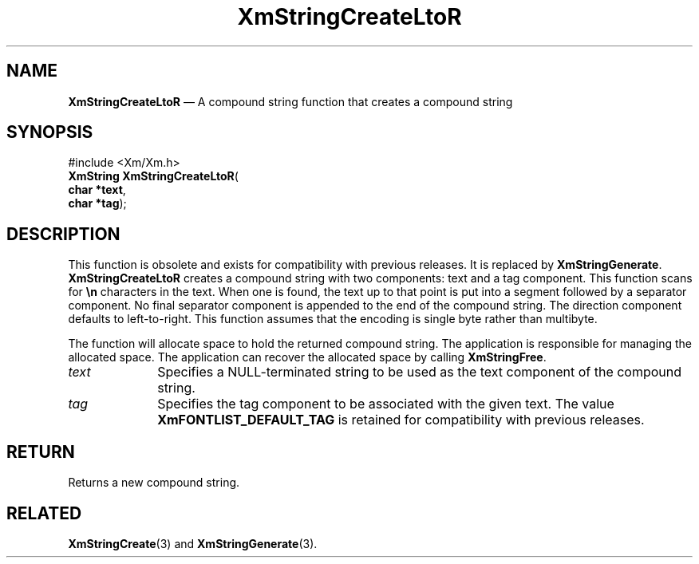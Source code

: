 '\" t
...\" StrCrC.sgm /main/8 1996/09/08 21:03:53 rws $
.de P!
.fl
\!!1 setgray
.fl
\\&.\"
.fl
\!!0 setgray
.fl			\" force out current output buffer
\!!save /psv exch def currentpoint translate 0 0 moveto
\!!/showpage{}def
.fl			\" prolog
.sy sed -e 's/^/!/' \\$1\" bring in postscript file
\!!psv restore
.
.de pF
.ie     \\*(f1 .ds f1 \\n(.f
.el .ie \\*(f2 .ds f2 \\n(.f
.el .ie \\*(f3 .ds f3 \\n(.f
.el .ie \\*(f4 .ds f4 \\n(.f
.el .tm ? font overflow
.ft \\$1
..
.de fP
.ie     !\\*(f4 \{\
.	ft \\*(f4
.	ds f4\"
'	br \}
.el .ie !\\*(f3 \{\
.	ft \\*(f3
.	ds f3\"
'	br \}
.el .ie !\\*(f2 \{\
.	ft \\*(f2
.	ds f2\"
'	br \}
.el .ie !\\*(f1 \{\
.	ft \\*(f1
.	ds f1\"
'	br \}
.el .tm ? font underflow
..
.ds f1\"
.ds f2\"
.ds f3\"
.ds f4\"
.ta 8n 16n 24n 32n 40n 48n 56n 64n 72n 
.TH "XmStringCreateLtoR" "library call"
.SH "NAME"
\fBXmStringCreateLtoR\fP \(em A compound string function that creates a compound string
.iX "XmStringCreateLtoR"
.iX "compound string functions" "XmStringCreateLtoR"
.SH "SYNOPSIS"
.PP
.nf
#include <Xm/Xm\&.h>
\fBXmString \fBXmStringCreateLtoR\fP\fR(
\fBchar *\fBtext\fR\fR,
\fBchar *\fBtag\fR\fR);
.fi
.SH "DESCRIPTION"
.PP
This function is obsolete and exists for compatibility with previous
releases\&. It is replaced by \fBXmStringGenerate\fP\&.
\fBXmStringCreateLtoR\fP creates a compound
string with two components: text and a
tag component\&.
This function
scans
for \fB\en\fP
characters in the text\&. When one is found, the text up to that point
is put into a segment followed by a separator component\&. No final
separator component is appended to the end of the compound string\&.
The direction
component
defaults to left-to-right\&.
This function assumes that the encoding is single
byte
rather than
multibyte\&.
.PP
The function will allocate space to hold the returned compound string\&.
The application is responsible for managing the allocated space\&.
The application can recover the allocated space by calling \fBXmStringFree\fP\&.
.IP "\fItext\fP" 10
Specifies a NULL-terminated string to be used as the text component of
the compound string\&.
.IP "\fItag\fP" 10
Specifies the tag component to be associated with the given
text\&. The value \fBXmFONTLIST_DEFAULT_TAG\fP is retained for
compatibility with previous releases\&.
.SH "RETURN"
.PP
Returns a new compound string\&.
.SH "RELATED"
.PP
\fBXmStringCreate\fP(3)
and \fBXmStringGenerate\fP(3)\&.
...\" created by instant / docbook-to-man, Sun 22 Dec 1996, 20:30
